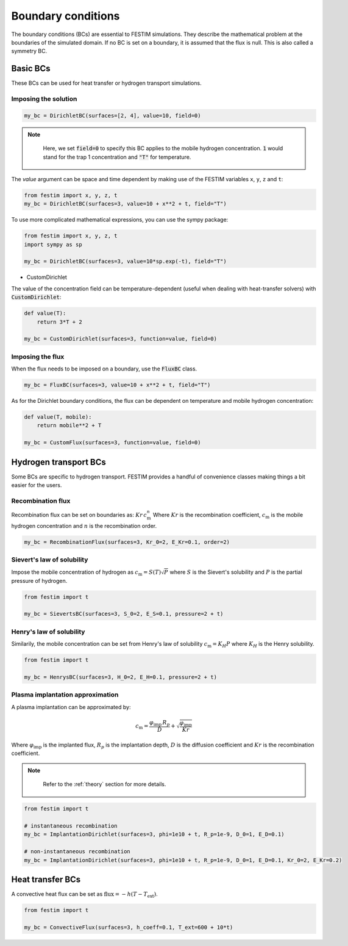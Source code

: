 ===================
Boundary conditions
===================

The boundary conditions (BCs) are essential to FESTIM simulations. They describe the mathematical problem at the boundaries of the simulated domain.
If no BC is set on a boundary, it is assumed that the flux is null. This is also called a symmetry BC.

---------------
Basic BCs
---------------
These BCs can be used for heat transfer or hydrogen transport simulations.

Imposing the solution
^^^^^^^^^^^^^^^^^^^^^

.. code-block:: python

    my_bc = DirichletBC(surfaces=[2, 4], value=10, field=0)

.. admonition:: Note
   :class: tip

    Here, we set :code:`field=0` to specify this BC applies to the mobile hydrogen concentration. :code:`1` would stand for the trap 1 concentration and :code:`"T"` for temperature.

The `value` argument can be space and time dependent by making use of the FESTIM variables ``x``, ``y``, ``z`` and ``t``:

.. code-block:: python

    from festim import x, y, z, t
    my_bc = DirichletBC(surfaces=3, value=10 + x**2 + t, field="T")


To use more complicated mathematical expressions, you can use the sympy package:

.. code-block:: python

    from festim import x, y, z, t
    import sympy as sp

    my_bc = DirichletBC(surfaces=3, value=10*sp.exp(-t), field="T")

- CustomDirichlet

The value of the concentration field can be temperature-dependent (useful when dealing with heat-transfer solvers) with :code:`CustomDirichlet`:

.. code-block:: python

    def value(T):
        return 3*T + 2

    my_bc = CustomDirichlet(surfaces=3, function=value, field=0)

Imposing the flux
^^^^^^^^^^^^^^^^^

When the flux needs to be imposed on a boundary, use the :code:`FluxBC` class.


.. code-block:: python

    my_bc = FluxBC(surfaces=3, value=10 + x**2 + t, field="T")


As for the Dirichlet boundary conditions, the flux can be dependent on temperature and mobile hydrogen concentration:

.. code-block:: python

    def value(T, mobile):
        return mobile**2 + T

    my_bc = CustomFlux(surfaces=3, function=value, field=0)


----------------------
Hydrogen transport BCs
----------------------

Some BCs are specific to hydrogen transport. FESTIM provides a handful of convenience classes making things a bit easier for the users.

Recombination flux
^^^^^^^^^^^^^^^^^^

Recombination flux can be set on boundaries as: :math:`Kr \, c_\mathrm{m}^n`
Where :math:`Kr` is the recombination coefficient, :math:`c_\mathrm{m}` is the mobile hydrogen concentration and :math:`n` is the recombination order.

.. code-block:: python

    my_bc = RecombinationFlux(surfaces=3, Kr_0=2, E_Kr=0.1, order=2)


Sievert's law of solubility
^^^^^^^^^^^^^^^^^^^^^^^^^^^

Impose the mobile concentration of hydrogen as :math:`c_\mathrm{m} = S(T) \sqrt{P}` where :math:`S` is the Sievert's solubility and :math:`P` is the partial pressure of hydrogen.

.. code-block:: python

    from festim import t

    my_bc = SievertsBC(surfaces=3, S_0=2, E_S=0.1, pressure=2 + t)


Henry's law of solubility
^^^^^^^^^^^^^^^^^^^^^^^^^

Similarily, the mobile concentration can be set from Henry's law of solubility :math:`c_\mathrm{m} = K_H P` where :math:`K_H` is the Henry solubility.


.. code-block:: python

    from festim import t

    my_bc = HenrysBC(surfaces=3, H_0=2, E_H=0.1, pressure=2 + t)

Plasma implantation approximation
^^^^^^^^^^^^^^^^^^^^^^^^^^^^^^^^^

A plasma implantation can be approximated by:

.. math::

    c_\mathrm{m} = \frac{\varphi_\mathrm{imp} \, R_p}{D} + \sqrt{\frac{\varphi_\mathrm{imp}}{Kr}}

Where :math:`\varphi_\mathrm{imp}` is the implanted flux, :math:`R_p` is the implantation depth, :math:`D` is the diffusion coefficient and :math:`Kr` is the recombination coefficient.

.. admonition:: Note
   :class: tip

    Refer to the :ref:`theory` section for more details.

.. code-block:: python

    from festim import t

    # instantaneous recombination
    my_bc = ImplantationDirichlet(surfaces=3, phi=1e10 + t, R_p=1e-9, D_0=1, E_D=0.1)

    # non-instantaneous recombination
    my_bc = ImplantationDirichlet(surfaces=3, phi=1e10 + t, R_p=1e-9, D_0=1, E_D=0.1, Kr_0=2, E_Kr=0.2)


-----------------
Heat transfer BCs
-----------------


A convective heat flux can be set as :math:`\mathrm{flux} = - h (T - T_\mathrm{ext})`.

.. code-block:: python

    from festim import t

    my_bc = ConvectiveFlux(surfaces=3, h_coeff=0.1, T_ext=600 + 10*t)
